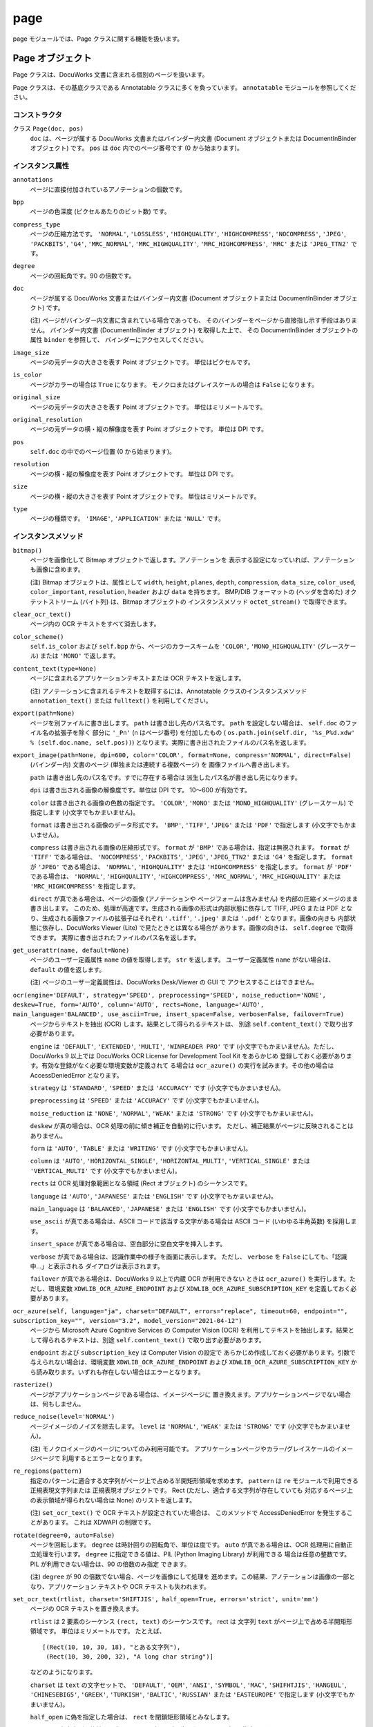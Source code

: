 ====
page
====

page モジュールでは、Page クラスに関する機能を扱います。

Page オブジェクト
=================

Page クラスは、DocuWorks 文書に含まれる個別のページを扱います。

Page クラスは、その基底クラスである Annotatable クラスに多くを負っています。
``annotatable`` モジュールを参照してください。

コンストラクタ
--------------

クラス ``Page(doc, pos)``
    ``doc`` は、ページが属する DocuWorks 文書またはバインダー内文書
    (Document オブジェクトまたは DocumentInBinder オブジェクト) です。
    ``pos`` は ``doc`` 内でのページ番号です (0 から始まります)。

インスタンス属性
----------------

``annotations``
    ページに直接付加されているアノテーションの個数です。

``bpp``
    ページの色深度 (ピクセルあたりのビット数) です。

``compress_type``
    ページの圧縮方法です。 ``'NORMAL'``, ``'LOSSLESS'``, ``'HIGHQUALITY'``,
    ``'HIGHCOMPRESS'``, ``'NOCOMPRESS'``, ``'JPEG'``, ``'PACKBITS'``,
    ``'G4'``, ``'MRC_NORMAL'``, ``'MRC_HIGHQUALITY'``,
    ``'MRC_HIGHCOMPRESS'``, ``'MRC'`` または ``'JPEG_TTN2'`` です。

``degree``
    ページの回転角です。90 の倍数です。

``doc``
    ページが属する DocuWorks 文書またはバインダー内文書 (Document
    オブジェクトまたは DocumentInBinder オブジェクト) です。

    (注) ページがバインダー内文書に含まれている場合であっても、
    そのバインダーをページから直接指し示す手段はありません。
    バインダー内文書 (DocumentInBinder オブジェクト) を取得した上で、
    その DocumentInBinder オブジェクトの属性 ``binder`` を参照して、
    バインダーにアクセスしてください。

``image_size``
    ページの元データの大きさを表す Point オブジェクトです。
    単位はピクセルです。

``is_color``
    ページがカラーの場合は ``True`` になります。
    モノクロまたはグレイスケールの場合は ``False`` になります。

``original_size``
    ページの元データの大きさを表す Point オブジェクトです。
    単位はミリメートルです。

``original_resolution``
    ページの元データの横・縦の解像度を表す Point オブジェクトです。
    単位は DPI です。

``pos``
    ``self.doc`` の中でのページ位置 (0 から始まります)。

``resolution``
    ページの横・縦の解像度を表す Point オブジェクトです。
    単位は DPI です。

``size``
    ページの横・縦の大きさを表す Point オブジェクトです。
    単位はミリメートルです。

``type``
    ページの種類です。 ``'IMAGE'``, ``'APPLICATION'`` または ``'NULL'``
    です。

インスタンスメソッド
--------------------

``bitmap()``
    ページを画像化して Bitmap オブジェクトで返します。アノテーションを
    表示する設定になっていれば、アノテーションも画像に含めます。

    (注) Bitmap オブジェクトは、属性として ``width``, ``height``,
    ``planes``, ``depth``, ``compression``, ``data_size``, ``color_used``,
    ``color_important``, ``resolution``, ``header`` および ``data``
    を持ちます。 BMP/DIB フォーマットの (ヘッダを含めた)
    オクテットストリーム (バイト列) は、Bitmap オブジェクトの
    インスタンスメソッド ``octet_stream()`` で取得できます。

``clear_ocr_text()``
    ページ内の OCR テキストをすべて消去します。

``color_scheme()``
    ``self.is_color`` および ``self.bpp`` から、ページのカラースキームを
    ``'COLOR'``, ``'MONO_HIGHQUALITY'`` (グレースケール) または
    ``'MONO'`` で返します。

``content_text(type=None)``
    ページに含まれるアプリケーションテキストまたは OCR テキストを返します。

    (注) アノテーションに含まれるテキストを取得するには、Annotatable
    クラスのインスタンスメソッド ``annotation_text()`` または
    ``fulltext()`` を利用してください。

``export(path=None)``
    ページを別ファイルに書き出します。 ``path`` は書き出し先のパス名です。
    ``path`` を設定しない場合は、 ``self.doc`` のファイル名の拡張子を除く
    部分に ``'_Pn'`` (n はページ番号) を付加したもの (
    ``os.path.join(self.dir, '%s_P%d.xdw' % (self.doc.name, self.pos))``)
    となります。実際に書き出されたファイルのパス名を返します。

``export_image(path=None, dpi=600, color='COLOR', format=None, compress='NORMAL', direct=False)``
    (バインダー内) 文書のページ (単独または連続する複数ページ) を
    画像ファイルへ書き出します。

    ``path`` は書き出し先のパス名です。すでに存在する場合は
    派生したパス名が書き出し先になります。

    ``dpi`` は書き出される画像の解像度です。単位は DPI です。
    10～600 が有効です。

    ``color`` は書き出される画像の色数の指定です。 ``'COLOR'``,
    ``'MONO'`` または ``'MONO_HIGHQUALITY'`` (グレースケール) で指定します
    (小文字でもかまいません)。

    ``format`` は書き出される画像のデータ形式です。 ``'BMP'``, ``'TIFF'``,
    ``'JPEG'`` または ``'PDF'`` で指定します (小文字でもかまいません)。

    ``compress`` は書き出される画像の圧縮形式です。 ``format`` が
    ``'BMP'`` である場合は、指定は無視されます。 ``format`` が ``'TIFF'``
    である場合は、 ``'NOCOMPRESS'``, ``'PACKBITS'``, ``'JPEG'``,
    ``'JPEG_TTN2'`` または ``'G4'`` を指定します。 ``format`` が
    ``'JPEG'`` である場合は、 ``'NORMAL'``, ``'HIGHQUALITY'`` または
    ``'HIGHCOMPRESS'`` を指定します。 ``format`` が ``'PDF'`` である場合は、
    ``'NORMAL'``, ``'HIGHQUALITY'``, ``'HIGHCOMPRESS'``, ``'MRC_NORMAL'``,
    ``'MRC_HIGHQUALITY'`` または ``'MRC_HIGHCOMPRESS'`` を指定します。

    ``direct`` が真である場合は、ページの画像 (アノテーションや
    ページフォームは含みません) を内部の圧縮イメージのまま書き出します。
    このため、処理が高速です。生成される画像の形式は内部状態に依存して
    TIFF, JPEG または PDF となり、生成される画像ファイルの拡張子はそれぞれ
    ``'.tiff'``, ``'.jpeg'`` または ``'.pdf'`` となります。画像の向きも
    内部状態に依存し、DocuWorks Viewer (Lite) で見たときとは異なる場合が
    あります。画像の向きは、 ``self.degree`` で取得できます。
    実際に書き出されたファイルのパス名を返します。

``get_userattr(name, default=None)``
    ページのユーザー定義属性 ``name`` の値を取得します。 ``str``
    を返します。 ユーザー定義属性 ``name`` がない場合は、 ``default``
    の値を返します。

    (注) ページのユーザー定義属性は、DocuWorks Desk/Viewer の GUI で
    アクセスすることはできません。

``ocr(engine='DEFAULT', strategy='SPEED', preprocessing='SPEED', noise_reduction='NONE', deskew=True, form='AUTO', column='AUTO', rects=None, language='AUTO', main_language='BALANCED', use_ascii=True, insert_space=False, verbose=False, failover=True)``
    ページからテキストを抽出 (OCR) します。結果として得られるテキストは、
    別途 ``self.content_text()`` で取り出す必要があります。

    ``engine`` は ``'DEFAULT'``, ``'EXTENDED'``, ``'MULTI'``,
    ``'WINREADER PRO'`` です (小文字でもかまいません)。ただし、DocuWorks 9
    以上では DocuWorks OCR License for Development Tool Kit をあらかじめ
    登録しておく必要があります。有効な登録がなく必要な環境変数が定義されて
    る場合は ``ocr_azure()`` の実行を試みます。その他の場合は
    AccessDeniedError となります。

    ``strategy`` は ``'STANDARD'``, ``'SPEED'`` または ``'ACCURACY'``
    です (小文字でもかまいません)。

    ``preprocessing`` は ``'SPEED'`` または ``'ACCURACY'`` です
    (小文字でもかまいません)。

    ``noise_reduction`` は ``'NONE'``, ``'NORMAL'``, ``'WEAK'`` または
    ``'STRONG'`` です (小文字でもかまいません)。

    ``deskew`` が真の場合は、OCR 処理の前に傾き補正を自動的に行います。
    ただし、補正結果がページに反映されることはありません。

    ``form`` は ``'AUTO'``, ``'TABLE'`` または ``'WRITING'`` です
    (小文字でもかまいません)。

    ``column`` は ``'AUTO'``, ``'HORIZONTAL_SINGLE'``,
    ``'HORIZONTAL_MULTI'``, ``'VERTICAL_SINGLE'`` または
    ``'VERTICAL_MULTI'`` です (小文字でもかまいません)。

    ``rects`` は OCR 処理対象範囲となる領域 (Rect オブジェクト)
    のシーケンスです。

    ``language`` は ``'AUTO'``, ``'JAPANESE'`` または ``'ENGLISH'``
    です (小文字でもかまいません)。

    ``main_language`` は ``'BALANCED'``, ``'JAPANESE'`` または
    ``'ENGLISH'`` です (小文字でもかまいません)。

    ``use_ascii`` が真である場合は、ASCII コードで該当する文字がある場合は
    ASCII コード (いわゆる半角英数) を採用します。

    ``insert_space`` が真である場合は、空白部分に空白文字を挿入します。

    ``verbose`` が真である場合は、認識作業中の様子を画面に表示します。
    ただし、 ``verbose`` を ``False`` にしても、「認識中…」と表示される
    ダイアログは表示されます。

    ``failover`` が真である場合は、DocuWorks 9 以上で内蔵 OCR が利用できない
    ときは ``ocr_azure()`` を実行します。ただし、環境変数
    ``XDWLIB_OCR_AZURE_ENDPOINT`` および ``XDWLIB_OCR_AZURE_SUBSCRIPTION_KEY``
    を定義しておく必要があります。

``ocr_azure(self, language="ja", charset="DEFAULT", errors="replace", timeout=60, endpoint="", subscription_key="", version="3.2", model_version="2021-04-12")``
    ページから Microsoft Azure Cognitive Services の Computer Vision (OCR)
    を利用してテキストを抽出します。結果として得られるテキストは、別途
    ``self.content_text()`` で取り出す必要があります。

    ``endpoint`` および ``subscription_key`` は Computer Vision の設定で
    あらかじめ作成しておく必要があります。引数で与えられない場合は、環境変数
    ``XDWLIB_OCR_AZURE_ENDPOINT`` および ``XDWLIB_OCR_AZURE_SUBSCRIPTION_KEY``
    から読み取ります。いずれも存在しない場合はエラーとなります。

``rasterize()``
    ページがアプリケーションページである場合は、イメージページに
    置き換えます。アプリケーションページでない場合は、何もしません。

``reduce_noise(level='NORMAL')``
    ページイメージのノイズを除去します。 ``level`` は ``'NORMAL'``,
    ``'WEAK'`` または ``'STRONG'`` です (小文字でもかまいません)。

    (注) モノクロイメージのページについてのみ利用可能です。
    アプリケーションページやカラー/グレイスケールのイメージページで
    利用するとエラーとなります。

``re_regions(pattern)``
    指定のパターンに適合する文字列がページ上で占める半開矩形領域を求めます。
    ``pattern`` は ``re`` モジュールで利用できる正規表現文字列または
    正規表現オブジェクトです。 Rect (ただし、適合する文字列が存在していても
    対応するページ上の表示領域が得られない場合は None) のリストを返します。

    (注) ``set_ocr_text()`` で OCR テキストが設定されていた場合は、
    このメソッドで AccessDeniedError を発生することがあります。
    これは XDWAPI の制限です。

``rotate(degree=0, auto=False)``
    ページを回転します。 ``degree`` は時計回りの回転角で、単位は度です。
    ``auto`` が真である場合は、OCR 処理用に自動正立処理を行います。
    ``degree`` に指定できる値は、PIL (Python Imaging Library) が利用できる
    場合は任意の整数です。PIL が利用できない場合は、90 の倍数のみ指定
    できます。

    (注) ``degree`` が 90 の倍数でない場合、ページを画像にして処理を
    進めます。この結果、アノテーションは画像の一部となり、アプリケーション
    テキストや OCR テキストも失われます。

``set_ocr_text(rtlist, charset='SHIFTJIS', half_open=True, errors='strict', unit='mm')``
    ページの OCR テキストを置き換えます。

    ``rtlist`` は 2 要素のシーケンス ``(rect, text)`` のシーケンスです。
    rect は 文字列 ``text`` がページ上で占める半開矩形領域です。
    単位はミリメートルです。
    たとえば、

    ::

        [(Rect(10, 10, 30, 18), "とある文字列"),
         (Rect(10, 30, 200, 32), "A long char string")]

    などのようになります。

    ``charset`` は ``text`` の文字セットで、 ``'DEFAULT'``, ``'OEM'``,
    ``'ANSI'``, ``'SYMBOL'``, ``'MAC'``, ``'SHIFHTJIS'``, ``'HANGEUL'``,
    ``'CHINESEBIG5'``, ``'GREEK'``, ``'TURKISH'``, ``'BALTIC'``,
    ``'RUSSIAN'`` または ``'EASTEUROPE'`` で指定します
    (小文字でもかまいません)。

    ``half_open`` に偽を指定した場合は、 ``rect`` を閉鎖矩形領域とみなします。

    ``errors`` は各文字列を格納する際のエンコーディングで生じたエラーの取扱を
    指定します。 Python の codecs.encode() での指定と同じです。

    ``unit`` は ``rect`` (各文字列の位置) の単位を ``'mm'`` (ミリメートル)
    または ``'px'`` (ピクセル) で指定します。 ``'px'`` はページの元となった
    画像でのピクセル位置を表します。

    (注) このメソッドで OCR テキストを設定した場合、 ``text_regions()`` や
    ``re_regions()`` で文字列の位置を取得しようとすると AccessDeniedError
    が発生します。これは XDWAPI の制限です。

``set_userattr(name, value)``
    ページのユーザー定義属性 ``name`` を値 ``value`` で設定します。
    ``value`` は ``str`` で与えます。

    (注) ページのユーザー定義属性は、DocuWorks Desk/Viewer の GUI で
    アクセスすることはできません。

``text_regions(text, ignore_case=False, ignore_width=False, ignore_hirakata=False)``
    指定のテキストに適合する文字列がページ上で占める半開矩形領域を求めます。
    ``text`` は対象文字列です。
    ``ignore_case`` が真である場合は、大文字と小文字を区別しません。
    ``ignore_width`` が真である場合は、いわゆる全角文字といわゆる半角文字を
    区別しません。 ``ignore_hirakata`` が真である場合は、平仮名と片仮名を
    区別しません。

    Rect (ただし、適合する文字列が存在していても対応するページ上の
    表示領域が得られない場合は ``None``) のリストを返します。
    単位はミリメートルです。

    (注) ``set_ocr_text()`` で OCR テキストが設定されていた場合は、
    このメソッドで AccessDeniedError を発生することがあります。
    これは XDWAPI の制限です。

``view(light=False, wait=True, fullscreen=False, zoom=0)``
    ページの内容を複製した閲覧用一時ファイルを DocuWorks Viewer または
    DocuWorks Viewer Light のいずれかで閲覧します。
    パスワード、DocuWorks 電子印鑑または電子証明書によるセキュリティーの
    設定がされている文書では、エラーとなります。
    ``light`` が真である場合は、DocuWorks Viewer Light を優先して利用します。
    ``wait`` が真である場合は、DocuWorks Viewer (Light) が終了するのを待ち、
    閲覧中に追加されたものも含めて、ページ番号 (0 から開始します) をキー、
    各ページのアノテーションの情報 (``AnnotationCache`` オブジェクト)
    を列挙したリストを値とする辞書を返します。アノテーションが存在しない
    ページは含まれません。閲覧用一時ファイルは自動的に消去されます。
    ``wait`` が偽である場合は、DocuWorks Viewer (Light) を起動したら
    すぐに制御が戻り、 ``(proc, temp)`` という 2 要素からなるタプルを
    返します。この場合、 ``proc`` は ``subprocess`` モジュールが提供する
    ``Popen`` オブジェクトであり、 ``temp`` は DocuWorks Viewer (Light)
    で閲覧中の一時ファイルのパス名です。
    ``temp`` およびその親ディレクトリは、このメソッドを呼び出した側が
    必要がなくなった時点で消去してください。

    ::

        proc, temp = pg.view(wailt=False)
        # ... wait for proc.poll() != None ...
        os.remove(temp)
        os.rmdir(os.path.dirname(temp))  # shutil.rmtree() を利用してもよい

    ``fullscreen`` が真である場合は、フルスクリーン (プレゼンテーション
    モード) で表示します。
    ``zoom`` には表示倍率を % で表示します。ただし、0 は 100% を意味します。
    また ``'WIDTH'``, ``'HEIGHT'``, ``'PAGE'`` を指定すると、それぞれ
    幅 / 高さ / ページ全体で表示します。

PageCollection オブジェクト
===========================

PageCollection クラスは、Page オブジェクトの集合 (シーケンス) を扱います。
DocuWorks には対応する概念はありませんが、おおむね、DocuWorks 文書を開いて
一覧表示した状態で Ctrl + クリックして複数のページを選択した状態に
相当します。

PageCollection クラスは、 ``list`` を拡張したものです。 ``list``
で利用できるメソッド等が使えますが、その場合は結果も ``list``
になることがある点に注意してください。

コンストラクタ
--------------

クラス ``PageCollection(seq)``
    ``seq`` は Page オブジェクトからなるシーケンスです。

インスタンスメソッド
--------------------

``__add__(obj)``
    ``obj`` は Page オブジェクトまたは PageCollection オブジェクトです。
    ``obj`` をページのシーケンスに追加 (``append`` または ``extend``)
    して得られる PageCollection オブジェクトを返します。

``__iadd__(obj)``
    ``self += obj`` は ``self = self + obj`` と同じです。

``export(path=None, flat=False, group=True)``
    ``self`` が持つページをすべてまとめた内容の新たな DocuWorks
    文書またはバインダーを生成します。
    ``path`` は生成先のパス名です。指定しなかった場合は、
    最初のページが属する文書またはバインダーのパス名から
    派生したパス名となります。
    ``flat`` が真である場合は、DocuWorks 文書が生成されます。
    ``flat`` が ``False`` である場合は、DocuWorks バインダーが生成されます。
    ``group`` の指定は、 ``flat`` が ``False`` の場合のみ有効です。
    ``group`` が真である場合は、各ページが属する DocuWorks
    文書またはバインダー内文書が同一の連続するページは、
    バインダー内文書にまとめられます。 ``group`` が ``False``
    である場合は、各ページはすべて別々のバインダー内文書となります。
    実際に生成された DocuWorks 文書またはバインダーのパス名を返します。
    拡張子は DocuWorks 文書の場合は ``.xdw`` となり、DocuWorks
    バインダーの場合は ``.xbd`` となります。

``group()``
    ``self`` を分解して、PageCollection オブジェクトのリストにして返します。
    分解に際して、連続する Page オブジェクトの属する BaseDocument
    オブジェクトが同一であれば、同じ PageCollection オブジェクトに
    格納されるようにします。
    たとえば、 ``self`` が
    ``PageCollection([A[0], A[1], B[2], C[2], C[5], C[7], A[3], B[4], B[6]])``
    であれば、 ``self.group()`` は
    ``[PageCollection([A[0], A[1]]), PageCollection([B[2]]), PageCollection([C[2], C[5], C[7]]), PageCollection([A[3]]), PageCollection([B[4], B[6]])]``
    となります。

``view(light=False, wait=True, page=0, fullscreen=False, zoom=0, flat=False, group=True)``
    ページの内容を複製した閲覧用一時ファイルを DocuWorks Viewer または
    DocuWorks Viewer Light のいずれかで閲覧します。
    パスワード、DocuWorks 電子印鑑または電子証明書によるセキュリティーの
    設定がされている文書では、エラーとなります。
    ``light`` が真である場合は、DocuWorks Viewer Light を優先して利用します。
    ``wait`` が真である場合は、DocuWorks Viewer (Light) が終了するのを待ち、
    閲覧中に追加されたものも含めて、ページ番号 (0 から開始します) をキー、
    各ページのアノテーションの情報 (``AnnotationCache`` オブジェクト)
    を列挙したリストを値とする辞書を返します。アノテーションが存在しない
    ページは含まれません。閲覧用一時ファイルは自動的に消去されます。
    ``wait`` が偽である場合は、DocuWorks Viewer (Light) を起動したら
    すぐに制御が戻り、 ``(proc, temp)`` という 2 要素からなるタプルを
    返します。この場合、 ``proc`` は ``subprocess`` モジュールが提供する
    ``Popen`` オブジェクトであり、 ``temp`` は DocuWorks Viewer (Light)
    で閲覧中の一時ファイルのパス名です。
    ``temp`` およびその親ディレクトリは、このメソッドを呼び出した側が
    必要がなくなった時点で消去してください。

    ::

        proc, temp = pg.view(wailt=False)
        # ... wait for proc.poll() != None ...
        os.remove(temp)
        os.rmdir(os.path.dirname(temp))  # shutil.rmtree() を利用してもよい

    ``page`` が指定されている場合は、最初からそのページ (0 から開始します)
    を表示します。
    ``fullscreen`` が真である場合は、フルスクリーン (プレゼンテーション
    モード) で表示します。
    ``zoom`` には表示倍率を % で表示します。ただし、0 は 100% を意味します。
    また ``'WIDTH'``, ``'HEIGHT'``, ``'PAGE'`` を指定すると、それぞれ
    幅 / 高さ / ページ全体で表示します。
    ``flat`` が真である場合は、すべてのページをひとつの DocuWorks 文書に
    まとめて表示します。 ``flat`` が偽である場合は、各ページをバインダー内
    文書としたバインダーとして表示します。このとき ``group`` が真であれば、
    連続するページで元の文書が同じものはひとつの文書にまとめます。
